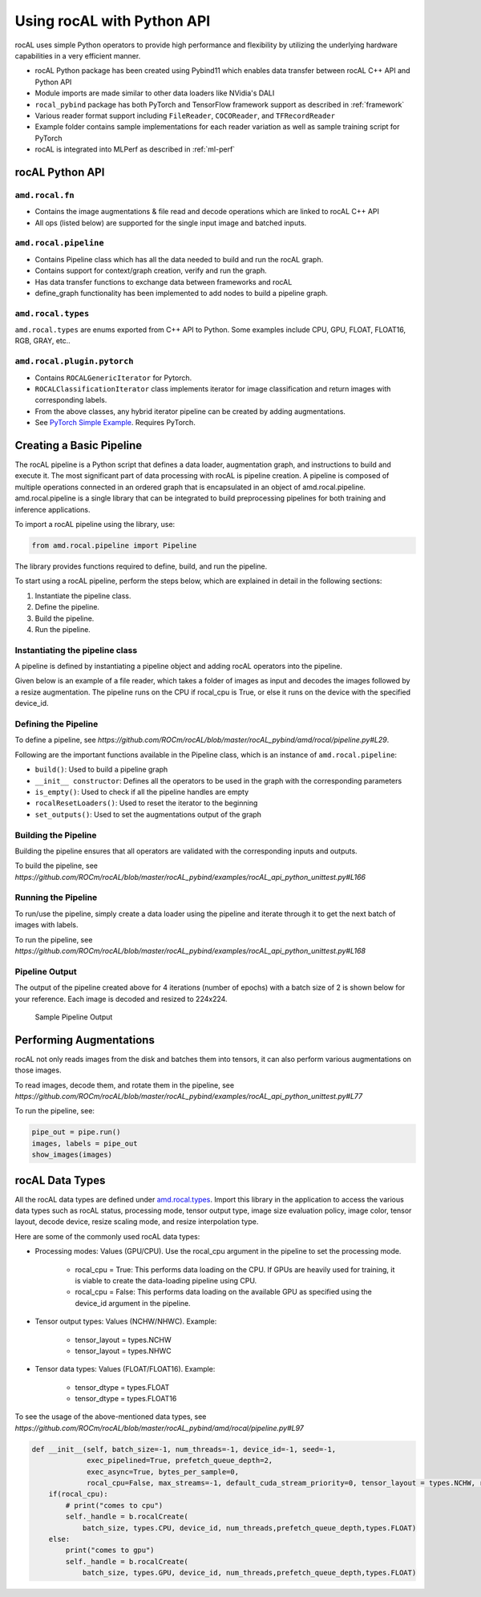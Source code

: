 .. meta::
  :description: rocAL documentation and API reference library
  :keywords: rocAL, ROCm, API, documentation

.. _using-with-python:

********************************************************************
Using rocAL with Python API
********************************************************************

rocAL uses simple Python operators to provide high performance and flexibility by utilizing the underlying hardware capabilities in a very efficient manner. 

*   rocAL Python package has been created using Pybind11 which enables data transfer between rocAL C++ API and Python API
*   Module imports are made similar to other data loaders like NVidia's DALI
*   ``rocal_pybind`` package has both PyTorch and TensorFlow framework support as described in :ref:`framework`
*   Various reader format support including ``FileReader``, ``COCOReader``, and ``TFRecordReader``
*   Example folder contains sample implementations for each reader variation as well as sample training script for PyTorch
*   rocAL is integrated into MLPerf as described in :ref:`ml-perf`


rocAL Python API
=====================

``amd.rocal.fn``
-----------------------------

*  Contains the image augmentations & file read and decode operations which are linked to rocAL C++ API
*  All ops (listed below) are supported for the single input image and batched inputs.

``amd.rocal.pipeline``
-----------------------

* Contains Pipeline class which has all the data needed to build and run the rocAL graph.
* Contains support for context/graph creation, verify and run the graph.
* Has data transfer functions to exchange data between frameworks and rocAL
* define_graph functionality has been implemented to add nodes to build a pipeline graph.

``amd.rocal.types``
------------------------

``amd.rocal.types`` are enums exported from C++ API to Python. Some examples include CPU, GPU, FLOAT, FLOAT16, RGB, GRAY, etc..

``amd.rocal.plugin.pytorch``
-----------------------------

*  Contains ``ROCALGenericIterator`` for Pytorch.
*  ``ROCALClassificationIterator`` class implements iterator for image classification and return images with corresponding labels.
*  From the above classes, any hybrid iterator pipeline can be created by adding augmentations.
*  See `PyTorch Simple Example <https://github.com/ROCm/rocAL/tree/master/docs/examples/pytorch>`_. Requires PyTorch.


Creating a Basic Pipeline
============================

The rocAL pipeline is a Python script that defines a data loader, augmentation graph, and instructions to build and execute it. The most significant part of data processing with rocAL is pipeline creation. A pipeline is composed of multiple operations connected in an ordered graph that is encapsulated in an object of amd.rocal.pipeline. amd.rocal.pipeline is a single library that can be integrated to build preprocessing pipelines for both training and inference applications. 

To import a rocAL pipeline using the library, use:

.. code-block:: python

    from amd.rocal.pipeline import Pipeline


The library provides functions required to define, build, and run the pipeline. 

To start using a rocAL pipeline, perform the steps below, which are explained in detail in the following sections: 

1. Instantiate the pipeline class.
2. Define the pipeline.
3. Build the pipeline.
4. Run the pipeline.

Instantiating the pipeline class
-----------------------------------

A pipeline is defined by instantiating a pipeline object and adding rocAL operators into the pipeline. 

Given below is an example of a file reader, which takes a folder of images as input and decodes the images followed by a resize augmentation. The pipeline runs on the CPU if rocal_cpu is True, or else it runs on the device with the specified device_id.

.. code-block:: python
   :caption: Create Pipeline Instance

    pipe = SimplePipeline(batch_size=batch_size, num_threads=num_threads, device_id=args.local_rank, seed=random_seed, rocal_cpu=rocal_cpu, tensor_layout=types.NHWC if args.NHWC else types.NCHW , tensor_dtype=types.FLOAT16 if args.fp16 else types.FLOAT)
    # Set Params
    output_set = 0
    rocal_device = 'cpu' if rocal_cpu else 'gpu'
    decoder_device = 'cpu' if rocal_cpu else 'gpu'
    # Use pipeline instance to make calls to reader, decoder & augmentations 
    with pipe:
        jpegs, _ = fn.readers.file(file_root=data_path, shard_id=local_rank, num_shards=world_size, random_shuffle=True)
        images = fn.decoders.image(jpegs, file_root=data_path, device=decoder_device, output_type=types.RGB, shard_id=0, num_shards=1, random_shuffle=True)
        images = fn.resize(images, device=rocal_device, resize_x=300, resize_y=300)


Defining the Pipeline
------------------------

To define a pipeline, see `https://github.com/ROCm/rocAL/blob/master/rocAL_pybind/amd/rocal/pipeline.py#L29`.

.. code-block:: shell
   :caption: Pipeline Class

    class Pipeline(object):


    Pipeline class internally calls RocalCreate which returns context which will have all
    the info set by the user.


    Parameters
    ----------
    `batch_size` : int, optional, default = -1
        Batch size of the pipeline. Negative values for this parameter
        are invalid - the default value may only be used with
        serialized pipeline (the value stored in serialized pipeline
        is used instead).
    `num_threads` : int, optional, default = -1
        Number of CPU threads used by the pipeline.
        Negative values for this parameter are invalid - the default
        value may only be used with serialized pipeline (the value
        stored in serialized pipeline is used instead).
    `device_id` : int, optional, default = -1
        Id of GPU used by the pipeline.
        Negative values for this parameter are invalid - the default
        value may only be used with serialized pipeline (the value
        stored in serialized pipeline is used instead).
    `seed` : int, optional, default = -1
        Seed used for random number generation. Leaving the default value
        for this parameter results in random seed.
    `exec_pipelined` : bool, optional, default = True
        Whether to execute the pipeline in a way that enables
        overlapping CPU and GPU computation, typically resulting
        in faster execution speed, but larger memory consumption.
    `prefetch_queue_depth` : int or {"cpu_size": int, "gpu_size": int}, optional, default = 2
        Depth of the executor pipeline. Deeper pipeline makes ROCAL
        more resistant to uneven execution time of each batch, but it
        also consumes more memory for internal buffers.
        Specifying a dict:
        ``{ "cpu_size": x, "gpu_size": y }``
        instead of an integer will cause the pipeline to use separated
        queues executor, with buffer queue size `x` for cpu stage
        and `y` for mixed and gpu stages. It is not supported when both `exec_async`
        and `exec_pipelined` are set to `False`.
        Executor will buffer cpu and gpu stages separately,
        and will fill the buffer queues when the first :meth:`amd.rocal.pipeline.Pipeline.run`
        is issued.
    `exec_async` : bool, optional, default = True
        Whether to execute the pipeline asynchronously.
        This makes :meth:`amd.rocal.pipeline.Pipeline.run` method
        run asynchronously with respect to the calling Python thread.
        In order to synchronize with the pipeline one needs to call
        :meth:`amd.rocal.pipeline.Pipeline.outputs` method.
    `bytes_per_sample` : int, optional, default = 0
        A hint for ROCAL for how much memory to use for its tensors.
    `set_affinity` : bool, optional, default = False
        Whether to set CPU core affinity to the one closest to the
        GPU being used.
    `max_streams` : int, optional, default = -1
        Limit the number of HIP streams used by the executor.
        Value of -1 does not impose a limit.
        This parameter is currently unused (and behavior of
        unrestricted number of streams is assumed).
    `default_cuda_stream_priority` : int, optional, default = 0
        HIP stream priority used by ROCAL. 


Following are the important functions available in the Pipeline class, which is an instance of ``amd.rocal.pipeline``:

* ``build()``: Used to build a pipeline graph
* ``__init__ constructor``: Defines all the operators to be used in the graph with the corresponding parameters
* ``is_empty()``: Used to check if all the pipeline handles are empty
* ``rocalResetLoaders()``: Used to reset the iterator to the beginning
* ``set_outputs()``: Used to set the augmentations output of the graph

Building the Pipeline
-------------------------

Building the pipeline ensures that all operators are validated with the corresponding inputs and outputs.

To build the pipeline, see `https://github.com/ROCm/rocAL/blob/master/rocAL_pybind/examples/rocAL_api_python_unittest.py#L166`

.. code-block:: python
   :caption: Build the Pipeline

    # build the pipeline
    pipe = SimplePipeline(batch_size=max_batch_size, num_threads=1, device_id=0)
    pipe.build()


Running the Pipeline
-----------------------------

To run/use the pipeline, simply create a data loader using the pipeline and iterate through it to get the next batch of images with labels.

To run the pipeline, see `https://github.com/ROCm/rocAL/blob/master/rocAL_pybind/examples/rocAL_api_python_unittest.py#L168`

.. code-block:: python
   :caption: Run the Pipeline

    # Dataloader
    data_loader = ROCALClassificationIterator(pipe,device=device)
    # Enumerate over the Dataloader
    for epoch in range(int(args.num_epochs)):
        print("EPOCH:::::", epoch)
        for i, it in enumerate(data_loader, 0):


Pipeline Output 
-------------------------

The output of the pipeline created above for 4 iterations (number of epochs) with a batch size of 2 is shown below for your reference. Each image is decoded and resized to 224x224.

.. figure:: ../data/ch4_sample.png

   Sample Pipeline Output


Performing Augmentations
================================

rocAL not only reads images from the disk and batches them into tensors, it can also perform various augmentations on those images. 

To read images, decode them, and rotate them in the pipeline, see `https://github.com/ROCm/rocAL/blob/master/rocAL_pybind/examples/rocAL_api_python_unittest.py#L77`

.. code-block:: python
   :caption: Perform Augmentations

    def rotated_pipeline():
        jpegs, labels = fn.readers.file(file_root=image_dir, random_shuffle=True)
        images = fn.decoders.image(jpegs, device='cpu')

    # Rotate the decoded images at an angle of 10ᵒ and fill the remaining space
    With black color (0)
        rotated_images = fn.rotate(images, angle=10.0, fill_value=0)
        return rotated_images, labels

    pipe = rotated_pipeline(batch_size=max_batch_size, num_threads=1, device_id=0)
    pipe.build()


To run the pipeline, see:

.. code-block:: python

    pipe_out = pipe.run()
    images, labels = pipe_out
    show_images(images)


rocAL Data Types
=========================

All the rocAL data types are defined under `amd.rocal.types <https://github.com/ROCm/MIVisionX/blob/master/rocAL/rocAL_pybind/amd/rocal/types.py>`_. Import this library in the application to access the various data types such as rocAL status, processing mode, tensor output type, image size evaluation policy, image color, tensor layout, decode device, resize scaling mode, and resize interpolation type. 

Here are some of the commonly used rocAL data types:

* Processing modes: Values (GPU/CPU). Use the rocal_cpu argument in the pipeline to set the processing mode. 

   * rocal_cpu = True: This performs data loading on the CPU. If GPUs are heavily used for training, it is viable to create the data-loading pipeline using CPU.
   * rocal_cpu = False: This performs data loading on the available GPU as specified using the device_id argument in the pipeline.

* Tensor output types: Values (NCHW/NHWC). Example: 

   * tensor_layout = types.NCHW
   * tensor_layout = types.NHWC

* Tensor data types: Values (FLOAT/FLOAT16). Example: 

   * tensor_dtype = types.FLOAT
   * tensor_dtype = types.FLOAT16

To see the usage of the above-mentioned data types, see `https://github.com/ROCm/rocAL/blob/master/rocAL_pybind/amd/rocal/pipeline.py#L97`

.. code-block:: python

    def __init__(self, batch_size=-1, num_threads=-1, device_id=-1, seed=-1,
                 exec_pipelined=True, prefetch_queue_depth=2,
                 exec_async=True, bytes_per_sample=0,
                 rocal_cpu=False, max_streams=-1, default_cuda_stream_priority=0, tensor_layout = types.NCHW, reverse_channels = False, multiplier = [1.0,1.0,1.0], offset = [0.0, 0.0, 0.0], tensor_dtype=types.FLOAT):
        if(rocal_cpu):
            # print("comes to cpu")
            self._handle = b.rocalCreate(
                batch_size, types.CPU, device_id, num_threads,prefetch_queue_depth,types.FLOAT)
        else:
            print("comes to gpu")
            self._handle = b.rocalCreate(
                batch_size, types.GPU, device_id, num_threads,prefetch_queue_depth,types.FLOAT)  

